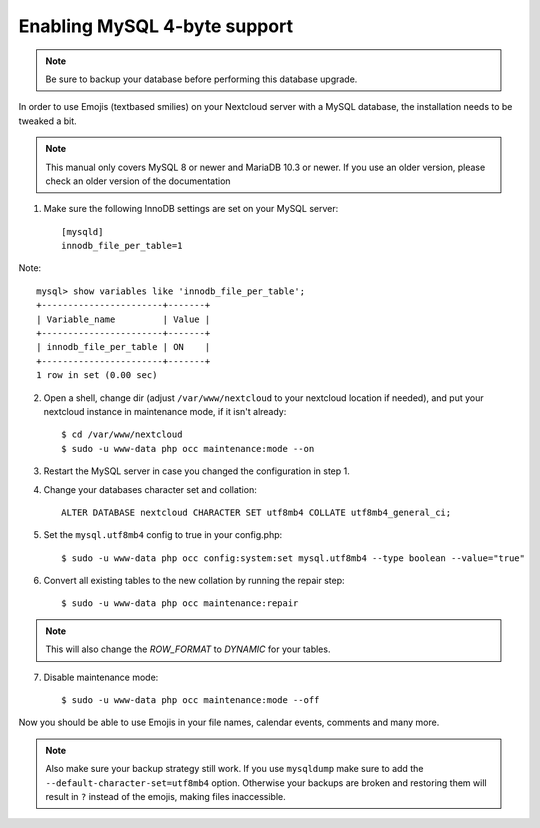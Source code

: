 =============================
Enabling MySQL 4-byte support
=============================

.. note::

    Be sure to backup your database before performing this database upgrade.

In order to use Emojis (textbased smilies) on your Nextcloud server with a MySQL database, the
installation needs to be tweaked a bit.

.. note::

    This manual only covers MySQL 8 or newer and MariaDB 10.3 or newer. If you use an older version, please check an older version of the documentation

1. Make sure the following InnoDB settings are set on your MySQL server::

    [mysqld]
    innodb_file_per_table=1

Note::

    mysql> show variables like 'innodb_file_per_table';
    +-----------------------+-------+
    | Variable_name         | Value |
    +-----------------------+-------+
    | innodb_file_per_table | ON    |
    +-----------------------+-------+
    1 row in set (0.00 sec)

2. Open a shell, change dir (adjust ``/var/www/nextcloud`` to your nextcloud location if needed), and put your nextcloud instance in maintenance mode, if it isn't already::

   $ cd /var/www/nextcloud
   $ sudo -u www-data php occ maintenance:mode --on

3. Restart the MySQL server in case you changed the configuration in step 1.
4. Change your databases character set and collation::

    ALTER DATABASE nextcloud CHARACTER SET utf8mb4 COLLATE utf8mb4_general_ci;

5. Set the ``mysql.utf8mb4`` config to true in your config.php::

    $ sudo -u www-data php occ config:system:set mysql.utf8mb4 --type boolean --value="true"

6. Convert all existing tables to the new collation by running the repair step::

    $ sudo -u www-data php occ maintenance:repair

.. note::

    This will also change the `ROW_FORMAT` to `DYNAMIC` for your tables.

7. Disable maintenance mode::

   $ sudo -u www-data php occ maintenance:mode --off

Now you should be able to use Emojis in your file names, calendar events, comments and many more.

.. note::

    Also make sure your backup strategy still work. If you use ``mysqldump`` make sure to add the ``--default-character-set=utf8mb4`` option. Otherwise your backups are broken and restoring them will result in ``?`` instead of the emojis, making files inaccessible.
